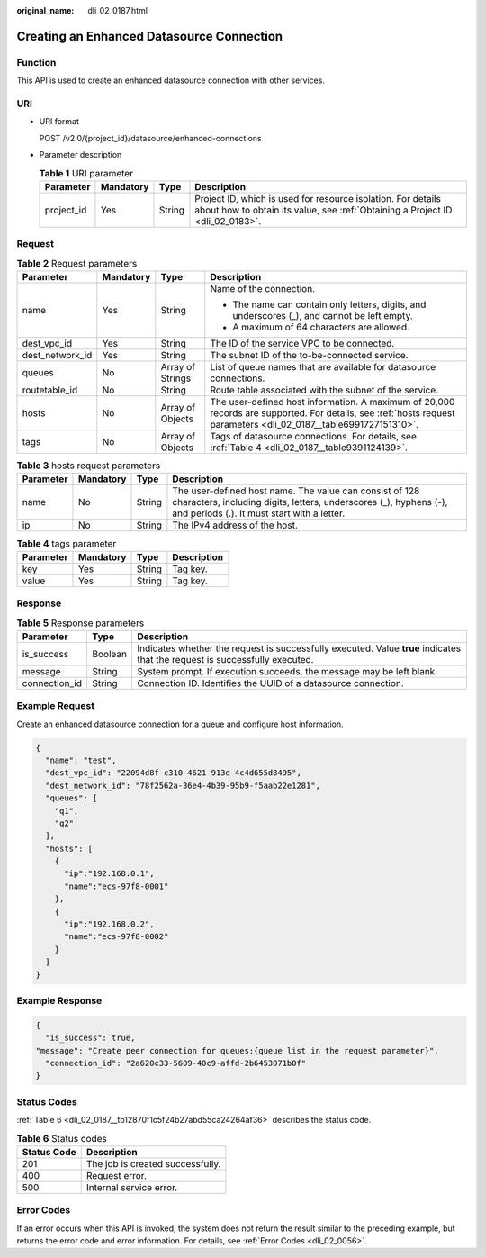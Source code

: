 :original_name: dli_02_0187.html

.. _dli_02_0187:

Creating an Enhanced Datasource Connection
==========================================

Function
--------

This API is used to create an enhanced datasource connection with other services.

URI
---

-  URI format

   POST /v2.0/{project_id}/datasource/enhanced-connections

-  Parameter description

   .. table:: **Table 1** URI parameter

      +------------+-----------+--------+-----------------------------------------------------------------------------------------------------------------------------------------------+
      | Parameter  | Mandatory | Type   | Description                                                                                                                                   |
      +============+===========+========+===============================================================================================================================================+
      | project_id | Yes       | String | Project ID, which is used for resource isolation. For details about how to obtain its value, see :ref:`Obtaining a Project ID <dli_02_0183>`. |
      +------------+-----------+--------+-----------------------------------------------------------------------------------------------------------------------------------------------+

Request
-------

.. table:: **Table 2** Request parameters

   +-----------------+-----------------+------------------+-------------------------------------------------------------------------------------------------------------------------------------------------------------------+
   | Parameter       | Mandatory       | Type             | Description                                                                                                                                                       |
   +=================+=================+==================+===================================================================================================================================================================+
   | name            | Yes             | String           | Name of the connection.                                                                                                                                           |
   |                 |                 |                  |                                                                                                                                                                   |
   |                 |                 |                  | -  The name can contain only letters, digits, and underscores (_), and cannot be left empty.                                                                      |
   |                 |                 |                  | -  A maximum of 64 characters are allowed.                                                                                                                        |
   +-----------------+-----------------+------------------+-------------------------------------------------------------------------------------------------------------------------------------------------------------------+
   | dest_vpc_id     | Yes             | String           | The ID of the service VPC to be connected.                                                                                                                        |
   +-----------------+-----------------+------------------+-------------------------------------------------------------------------------------------------------------------------------------------------------------------+
   | dest_network_id | Yes             | String           | The subnet ID of the to-be-connected service.                                                                                                                     |
   +-----------------+-----------------+------------------+-------------------------------------------------------------------------------------------------------------------------------------------------------------------+
   | queues          | No              | Array of Strings | List of queue names that are available for datasource connections.                                                                                                |
   +-----------------+-----------------+------------------+-------------------------------------------------------------------------------------------------------------------------------------------------------------------+
   | routetable_id   | No              | String           | Route table associated with the subnet of the service.                                                                                                            |
   +-----------------+-----------------+------------------+-------------------------------------------------------------------------------------------------------------------------------------------------------------------+
   | hosts           | No              | Array of Objects | The user-defined host information. A maximum of 20,000 records are supported. For details, see :ref:`hosts request parameters <dli_02_0187__table6991727151310>`. |
   +-----------------+-----------------+------------------+-------------------------------------------------------------------------------------------------------------------------------------------------------------------+
   | tags            | No              | Array of Objects | Tags of datasource connections. For details, see :ref:`Table 4 <dli_02_0187__table9391124139>`.                                                                   |
   +-----------------+-----------------+------------------+-------------------------------------------------------------------------------------------------------------------------------------------------------------------+

.. _dli_02_0187__table6991727151310:

.. table:: **Table 3** hosts request parameters

   +-----------+-----------+--------+-----------------------------------------------------------------------------------------------------------------------------------------------------------------------------+
   | Parameter | Mandatory | Type   | Description                                                                                                                                                                 |
   +===========+===========+========+=============================================================================================================================================================================+
   | name      | No        | String | The user-defined host name. The value can consist of 128 characters, including digits, letters, underscores (_), hyphens (-), and periods (.). It must start with a letter. |
   +-----------+-----------+--------+-----------------------------------------------------------------------------------------------------------------------------------------------------------------------------+
   | ip        | No        | String | The IPv4 address of the host.                                                                                                                                               |
   +-----------+-----------+--------+-----------------------------------------------------------------------------------------------------------------------------------------------------------------------------+

.. _dli_02_0187__table9391124139:

.. table:: **Table 4** tags parameter

   ========= ========= ====== ===========
   Parameter Mandatory Type   Description
   ========= ========= ====== ===========
   key       Yes       String Tag key.
   value     Yes       String Tag key.
   ========= ========= ====== ===========

Response
--------

.. table:: **Table 5** Response parameters

   +---------------+---------+-----------------------------------------------------------------------------------------------------------------------------+
   | Parameter     | Type    | Description                                                                                                                 |
   +===============+=========+=============================================================================================================================+
   | is_success    | Boolean | Indicates whether the request is successfully executed. Value **true** indicates that the request is successfully executed. |
   +---------------+---------+-----------------------------------------------------------------------------------------------------------------------------+
   | message       | String  | System prompt. If execution succeeds, the message may be left blank.                                                        |
   +---------------+---------+-----------------------------------------------------------------------------------------------------------------------------+
   | connection_id | String  | Connection ID. Identifies the UUID of a datasource connection.                                                              |
   +---------------+---------+-----------------------------------------------------------------------------------------------------------------------------+

Example Request
---------------

Create an enhanced datasource connection for a queue and configure host information.

.. code-block::

   {
     "name": "test",
     "dest_vpc_id": "22094d8f-c310-4621-913d-4c4d655d8495",
     "dest_network_id": "78f2562a-36e4-4b39-95b9-f5aab22e1281",
     "queues": [
       "q1",
       "q2"
     ],
     "hosts": [
       {
         "ip":"192.168.0.1",
         "name":"ecs-97f8-0001"
       },
       {
         "ip":"192.168.0.2",
         "name":"ecs-97f8-0002"
       }
     ]
   }

Example Response
----------------

.. code-block::

   {
     "is_success": true,
   "message": "Create peer connection for queues:{queue list in the request parameter}",
     "connection_id": "2a620c33-5609-40c9-affd-2b6453071b0f"
   }

Status Codes
------------

:ref:`Table 6 <dli_02_0187__tb12870f1c5f24b27abd55ca24264af36>` describes the status code.

.. _dli_02_0187__tb12870f1c5f24b27abd55ca24264af36:

.. table:: **Table 6** Status codes

   =========== ================================
   Status Code Description
   =========== ================================
   201         The job is created successfully.
   400         Request error.
   500         Internal service error.
   =========== ================================

Error Codes
-----------

If an error occurs when this API is invoked, the system does not return the result similar to the preceding example, but returns the error code and error information. For details, see :ref:`Error Codes <dli_02_0056>`.
